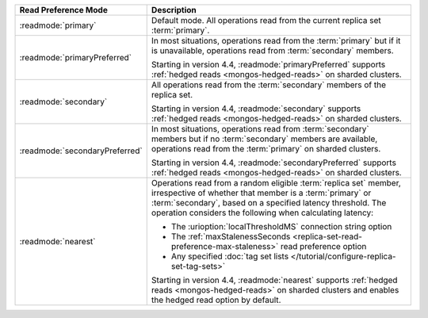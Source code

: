 .. list-table::
   :header-rows: 1
   :widths: 20 50

   * - Read Preference Mode
     - Description

   * - :readmode:`primary`
     - Default mode. All operations read from the current replica set
       :term:`primary`.

       .. include:: /includes/extracts/transactions-read-pref.rst

   * - :readmode:`primaryPreferred`
     - In most situations, operations read from the :term:`primary` but
       if it is unavailable, operations read from :term:`secondary`
       members.
       
       Starting in version 4.4, :readmode:`primaryPreferred` supports
       :ref:`hedged reads <mongos-hedged-reads>` on sharded clusters.

   * - :readmode:`secondary`
     - All operations read from the :term:`secondary` members of the
       replica set.
       
       Starting in version 4.4, :readmode:`secondary` supports
       :ref:`hedged reads <mongos-hedged-reads>` on sharded clusters.

   * - :readmode:`secondaryPreferred`
     - In most situations, operations read from :term:`secondary`
       members but if no :term:`secondary` members are available,
       operations read from the :term:`primary` on sharded clusters.

       Starting in version 4.4, :readmode:`secondaryPreferred` supports
       :ref:`hedged reads <mongos-hedged-reads>` on sharded clusters.

   * - :readmode:`nearest`
     - Operations read from a random eligible :term:`replica set`
       member, irrespective of whether that member is a :term:`primary`
       or :term:`secondary`, based on a specified latency threshold.
       The operation considers the following when calculating latency:
       
       - The :urioption:`localThresholdMS` connection string option
       - The :ref:`maxStalenessSeconds
         <replica-set-read-preference-max-staleness>` read preference
         option
       - Any specified :doc:`tag set lists
         </tutorial/configure-replica-set-tag-sets>`

       Starting in version 4.4, :readmode:`nearest` supports
       :ref:`hedged reads <mongos-hedged-reads>` on sharded clusters
       and enables the hedged read option by default.
